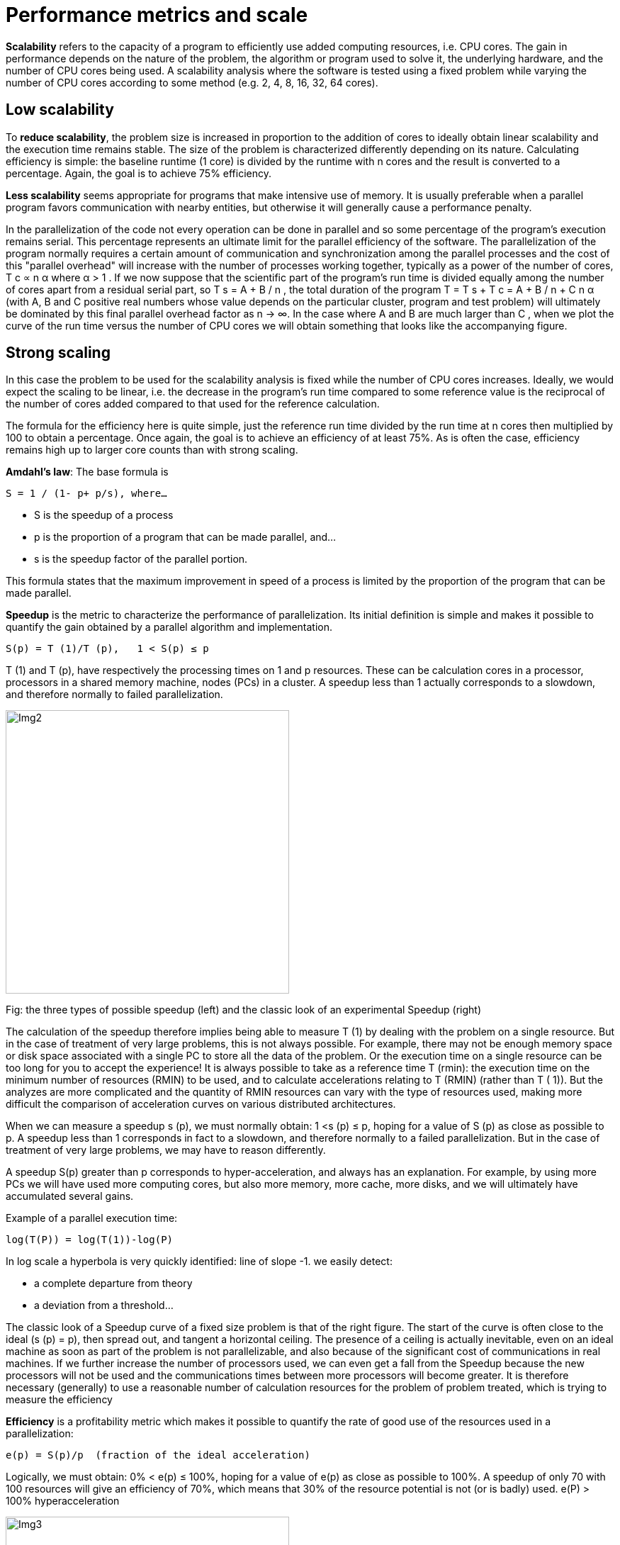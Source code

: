 = Performance metrics and scale

*Scalability* refers to the capacity of a program to efficiently use added computing resources, i.e. CPU cores. The gain in performance depends on the nature of the problem, the algorithm or program used to solve it, the underlying hardware, and the number of CPU cores being used. A scalability analysis where the software is tested using a fixed problem while varying the number of CPU cores  according to some method (e.g. 2, 4, 8, 16, 32, 64 cores). 


== Low scalability

To *reduce scalability*, the problem size is increased in proportion to the addition of cores to ideally obtain linear scalability and the execution time remains stable. The size of the problem is characterized differently depending on its nature. 
Calculating efficiency is simple: the baseline runtime (1 core) is divided by the runtime with n cores and the result is converted to a percentage. Again, the goal is to achieve 75% efficiency.

*Less scalability* seems appropriate for programs that make intensive use of memory. It is usually preferable when a parallel program favors communication with nearby entities, but otherwise it will generally cause a performance penalty.

In the parallelization of the code not every operation can be done in parallel and so some percentage of the program's execution remains serial. This percentage represents an ultimate limit for the parallel efficiency of the software. The parallelization of the program normally requires a certain amount of communication and synchronization among the parallel processes and the cost of this "parallel overhead" will increase with the number of processes working together, typically as a power of the number of cores, T c ∝ n α  where α > 1 . If we now suppose that the scientific part of the program's run time is divided equally among the number of cores apart from a residual serial part, so T s = A + B / n , the total duration of the program T = T s + T c = A + B / n + C n α  (with A, B and C positive real numbers whose value depends on the particular cluster, program and test problem) will ultimately be dominated by this final parallel overhead factor as n → ∞. In the case where A  and B  are much larger than C , when we plot the curve of the run time versus the number of CPU cores we will obtain something that looks like the accompanying figure. 

== Strong scaling

In this case the problem to be used for the scalability analysis is fixed while the number of CPU cores increases. Ideally, we would expect the scaling to be linear, i.e. the decrease in the program's run time compared to some reference value is the reciprocal of the number of cores added compared to that used for the reference calculation.

The formula for the efficiency here is quite simple, just the reference run time divided by the run time at n cores then multiplied by 100 to obtain a percentage. Once again, the goal is to achieve an efficiency of at least 75%. As is often the case, efficiency remains high up to larger core counts than with strong scaling. 

*Amdahl's law*: The base formula is 

    S = 1 / (1- p+ p/s), where…

    - S is the speedup of a process 
    - p is the proportion of a program that can be made parallel, and... 
    - s is the speedup factor of the parallel portion.

This formula states that the maximum improvement in speed of a process is limited by the proportion of the program that can be made parallel.

*Speedup* is the metric to characterize the performance of parallelization. Its initial definition is simple and makes it possible to quantify the gain obtained by a parallel algorithm and implementation.

    S(p) = T (1)/T (p),   1 < S(p) ≤ p

T (1) and T (p), have respectively the processing times on 1 and p resources. These can be calculation cores in a processor, processors in a shared memory machine, nodes (PCs) in a cluster.
A speedup less than 1 actually corresponds to a slowdown, and therefore normally to failed parallelization.

image::002.jpg[Img2,400,400]
Fig: the three types of possible speedup (left) and the classic look of an experimental Speedup (right)

The calculation of the speedup therefore implies being able to measure T (1) by dealing with the problem on a single resource. But in the case of treatment of very large problems, this is not always possible. For example, there may not be enough memory space or disk space associated with a single PC to store all the data of the problem. Or the execution time on a single resource can be too long for you to accept the experience! It is always possible to take as a reference time T (rmin): the execution time on the minimum number of resources (RMIN) to be used, and to calculate accelerations relating to T (RMIN) (rather than T ( 1)). But the analyzes are more complicated and the quantity of RMIN resources can vary with the type of resources used, making more difficult the comparison of acceleration curves on various distributed architectures.

When we can measure a speedup s (p), we must normally obtain: 1 <s (p) ≤ p, hoping for a value of S (p) as close as possible to p.
A speedup less than 1 corresponds in fact to a slowdown, and therefore normally to a failed parallelization. But in the case of treatment of very large problems, we may have to reason differently.

A speedup S(p) greater than p corresponds to hyper-acceleration, and always has an explanation. For example, by using more PCs we will have used more computing cores, but also more memory, more cache, more disks, and we will ultimately have accumulated several gains.

Example of a parallel execution time:

    log(T(P)) = log(T(1))-log(P)  

In log scale a hyperbola is very quickly identified: line of slope -1. we easily detect: 

    - a complete departure from theory
    - a deviation from a threshold…


The classic look of a Speedup curve of a fixed size problem is that of the right figure. The start of the curve is often close to the ideal (s (p) = p), then spread out, and tangent a horizontal ceiling. The presence of a ceiling is actually inevitable, even on an ideal machine as soon as part of the problem is not parallelizable, and also because of the significant cost of communications in real machines. If we further increase the number of processors used, we can even get a fall from the Speedup because the new processors will not be used and the communications times between more processors will become greater. It is therefore necessary (generally) to use a reasonable number of calculation resources for the problem of problem treated, which is trying to measure the efficiency

*Efficiency* is a profitability metric which makes it possible to quantify the rate of good use of the resources used in a parallelization:

    e(p) = S(p)/p  (fraction of the ideal acceleration)

Logically, we must obtain: 0% < e(p) ≤ 100%, hoping for a value of e(p) as close as possible to 100%. A speedup of only 70 with 100 resources will give an efficiency of 70%, which means that 30% of the resource potential is not (or is badly) used. e(P) > 100%  hyperacceleration 

image::003.jpg[Img3,400,400]

Often the one who uses the parallelized/distributed application will prefer maximize the SPEEDUP at all costs, a sign of ever faster treatments. But the one who finances the purchase of resources and their operation will prefer to maintain the efficiency above a minimum threshold, below which the improper use of resources (waste) is not acceptable. The management of a calculation center can take into account the effectiveness of the codes executed there: we can thus limit the number of nodes allocated to too ineffective codes to leave them to better parallelized codes

The major goal is to be able to tackle bigger problems with more resources. Therefore we introduce the Size up parameters.
Size up, this consists of seeking to keep the execution time constant: processing larger problems in the same amount of time using more resources.

    T (n0, p0) = T (n1, p1) = T (n2, p2) = Cte

image::004.jpg[Img4,400,400]
Fig: Study of maintaining the execution time during a Size up: very successful (in green), and failed (in pink)

The above figure illustrates three different behaviors from a distributed application with quadratic calculations (of O (N2)):
The blue curve illustrates the ideal case where we can find couples (nk = problem size, pk = number of nodes)

The green curve represents an experimental time curve of a successful size up:
- The curve is almost flat, the execution times are maintained almost constant.
- The number of PK resources are almost those expected, they are just a little larger than in the ideal case.

On the other hand, the pink curve represents a curve of size up where you absolutely cannot maintain the execution time. The pink points represent the minimum execution times obtained for problems of problems NK = K.N0, and we observe that these minimum times are moving more and more from the reference time T (N0, P0).


